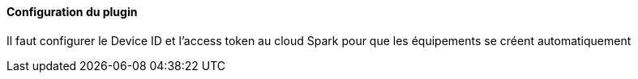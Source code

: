 ==== Configuration du plugin

Il faut configurer le Device ID et l'access token au cloud Spark pour que les équipements se créent automatiquement